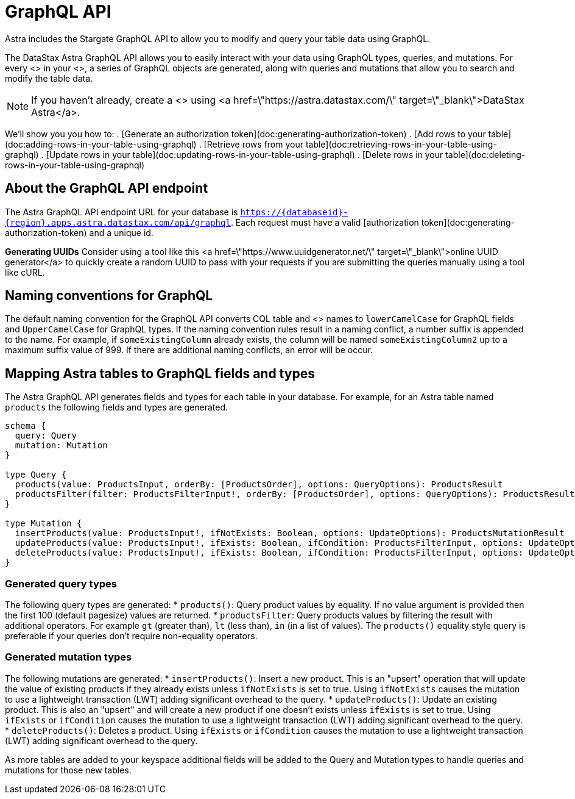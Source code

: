 = GraphQL API
:slug: using-the-astra-graphql-api

Astra includes the Stargate GraphQL API to allow you to modify and query your table data using GraphQL.

The DataStax Astra GraphQL API allows you to easily interact with your data using GraphQL types, queries, and mutations.
For every <+++<glossary:table>+++> in your <+++<glossary:keyspace>+++>, a series of GraphQL objects are generated, along with queries and mutations that allow you to search and modify the table data.
[NOTE]
====
If you haven't already, create a <+++<glossary:database>+++> using <a href=\"https://astra.datastax.com/\" target=\"_blank\">DataStax Astra</a>.
====

We'll show you you how to:
. [Generate an authorization token](doc:generating-authorization-token)
. [Add rows to your table](doc:adding-rows-in-your-table-using-graphql)
. [Retrieve rows from your table](doc:retrieving-rows-in-your-table-using-graphql)
. [Update rows in your table](doc:updating-rows-in-your-table-using-graphql)
. [Delete rows in your table](doc:deleting-rows-in-your-table-using-graphql)

== About the GraphQL API endpoint
The Astra GraphQL API endpoint URL for your database is `https://\{databaseid}-\{region}.apps.astra.datastax.com/api/graphql`.
Each request must have a valid [authorization token](doc:generating-authorization-token) and a unique id.

[INFORMATION]
====
**Generating UUIDs**
Consider using a tool like this <a href=\"https://www.uuidgenerator.net/\" target=\"_blank\">online UUID generator</a> to quickly create a random UUID to pass with your requests if you are submitting the queries manually using a tool like cURL.
====

== Naming conventions for GraphQL
The default naming convention for the GraphQL API converts CQL table and <+++<glossary:column>+++> names to `lowerCamelCase` for GraphQL fields and `UpperCamelCase` for GraphQL types.
If the naming convention rules result in a naming conflict, a number suffix is appended to the name.
For example, if `someExistingColumn` already exists, the column will be named `someExistingColumn2` up to a maximum suffix value of 999.
If there are additional naming conflicts, an error will be occur.

== Mapping Astra tables to GraphQL fields and types
The Astra GraphQL API generates fields and types for each table in your database.
For example, for an Astra table named `products` the following fields and types are generated.
```
schema {
  query: Query
  mutation: Mutation
}

type Query {
  products(value: ProductsInput, orderBy: [ProductsOrder], options: QueryOptions): ProductsResult
  productsFilter(filter: ProductsFilterInput!, orderBy: [ProductsOrder], options: QueryOptions): ProductsResult
}

type Mutation {
  insertProducts(value: ProductsInput!, ifNotExists: Boolean, options: UpdateOptions): ProductsMutationResult
  updateProducts(value: ProductsInput!, ifExists: Boolean, ifCondition: ProductsFilterInput, options: UpdateOptions): ProductsMutationResult
  deleteProducts(value: ProductsInput!, ifExists: Boolean, ifCondition: ProductsFilterInput, options: UpdateOptions): ProductsMutationResult
}
```

=== Generated query types

The following query types are generated:
* `products()`: Query product values by equality.
If no value argument is provided then the first 100 (default pagesize) values are returned.
* `productsFilter`: Query products values by filtering the result with additional operators.
For example `gt` (greater than), `lt` (less than), `in` (in a list of values).
The `products()` equality style query is preferable if your queries don't require non-equality operators.

=== Generated mutation types

The following mutations are generated:
* `insertProducts()`: Insert a new product.
This is an "upsert" operation that will update the value of existing products if they already exists unless `ifNotExists` is set to true.
Using `ifNotExists` causes the mutation to use a lightweight transaction (LWT) adding significant overhead to the query.
* `updateProducts()`: Update an existing product.
This is also an "upsert" and will create a new product if one doesn't exists unless `ifExists` is set to true.
Using `ifExists` or `ifCondition` causes the mutation to use a lightweight transaction (LWT) adding significant overhead to the query.
* `deleteProducts()`: Deletes a product.
Using `ifExists` or `ifCondition` causes the mutation to use a lightweight transaction (LWT) adding significant overhead to the query.

As more tables are added to your keyspace additional fields will be added to the Query and Mutation types to handle queries and mutations for those new tables.
